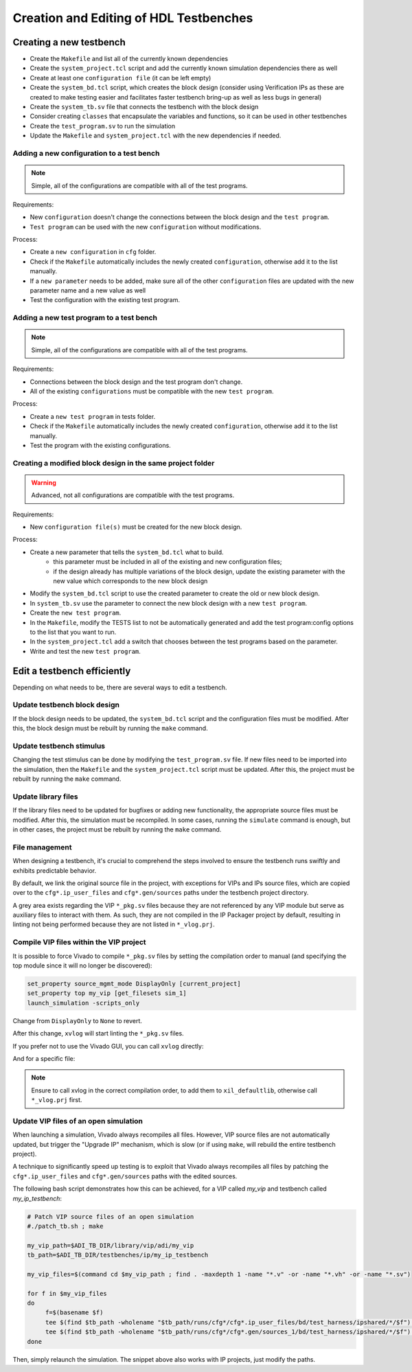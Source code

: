 .. _create_edit_tb:

Creation and Editing of HDL Testbenches
===============================================================================

Creating a new testbench
-------------------------------------------------------------------------------

-  Create the ``Makefile`` and list all of the currently known dependencies
-  Create the ``system_project.tcl`` script and add the currently known
   simulation dependencies there as well
-  Create at least one ``configuration file`` (it can be left empty)
-  Create the ``system_bd.tcl`` script, which creates the block design (consider
   using Verification IPs as these are created to make testing easier and facilitates
   faster testbench bring-up as well as less bugs in general)
-  Create the ``system_tb.sv`` file that connects the testbench with the block design
-  Consider creating ``classes`` that encapsulate the variables and functions, so it
   can be used in other testbenches
-  Create the ``test_program.sv`` to run the simulation
-  Update the ``Makefile`` and ``system_project.tcl`` with the new dependencies
   if needed.

Adding a new configuration to a test bench
~~~~~~~~~~~~~~~~~~~~~~~~~~~~~~~~~~~~~~~~~~~~~~~~~~~~~~~~~~~~~~~~~~~~~~~~~~~~~~~

.. note::

   Simple, all of the configurations are compatible with all of the test programs.

Requirements:

-  New ``configuration`` doesn't change the connections between the block design and
   the ``test program``.
-  ``Test program`` can be used with the new ``configuration`` without modifications.

Process:

-  Create a ``new configuration`` in ``cfg`` folder.
-  Check if the ``Makefile`` automatically includes the newly created ``configuration``,
   otherwise add it to the list manually.
-  If a ``new parameter`` needs to be added, make sure all of the other ``configuration``
   files are updated with the new parameter name and a new value as well
-  Test the configuration with the existing test program.

Adding a new test program to a test bench
~~~~~~~~~~~~~~~~~~~~~~~~~~~~~~~~~~~~~~~~~~~~~~~~~~~~~~~~~~~~~~~~~~~~~~~~~~~~~~~

.. note::

   Simple, all of the configurations are compatible with all of the test programs.

Requirements:

-  Connections between the block design and the test program don't change.
-  All of the existing ``configurations`` must be compatible with the new
   ``test program``.

Process:

-  Create a ``new test program`` in tests folder.
-  Check if the ``Makefile`` automatically includes the newly created
   ``configuration``, otherwise add it to the list manually.
-  Test the program with the existing configurations.

Creating a modified block design in the same project folder
~~~~~~~~~~~~~~~~~~~~~~~~~~~~~~~~~~~~~~~~~~~~~~~~~~~~~~~~~~~~~~~~~~~~~~~~~~~~~~~

.. warning::

   Advanced, not all configurations are compatible with the test programs.

Requirements:

-  New ``configuration file(s)`` must be created for the new block design.

Process:

-  Create a new parameter that tells the ``system_bd.tcl`` what to build.
        -   this parameter must be included in all of the existing and new
            configuration files;
        -   if the design already has multiple variations of the block design,
            update the existing parameter with the new value which corresponds
            to the new block design
-  Modify the ``system_bd.tcl`` script to use the created parameter to create the
   old or new block design.
-  In ``system_tb.sv`` use the parameter to connect the new block design with a
   new ``test program``.
-  Create the ``new test program``.
-  In the ``Makefile``, modify the TESTS list to not be automatically generated
   and add the test program:config options to the list that you want to run.
-  In the ``system_project.tcl`` add a switch that chooses between the test programs
   based on the parameter.
-  Write and test the new ``test program``.

Edit a testbench efficiently
-------------------------------------------------------------------------------

Depending on what needs to be, there are several ways to edit a testbench.

Update testbench block design
~~~~~~~~~~~~~~~~~~~~~~~~~~~~~~~~~~~~~~~~~~~~~~~~~~~~~~~~~~~~~~~~~~~~~~~~~~~~~~~

If the block design needs to be updated, the ``system_bd.tcl`` script and the
configuration files must be modified. After this, the block design must be
rebuilt by running the ``make`` command.

Update testbench stimulus
~~~~~~~~~~~~~~~~~~~~~~~~~~~~~~~~~~~~~~~~~~~~~~~~~~~~~~~~~~~~~~~~~~~~~~~~~~~~~~~

Changing the test stimulus can be done by modifying the ``test_program.sv``
file. If new files need to be imported into the simulation, then the ``Makefile``
and the ``system_project.tcl`` script must be updated. After this, the
project must be rebuilt by running the ``make`` command.

Update library files
~~~~~~~~~~~~~~~~~~~~~~~~~~~~~~~~~~~~~~~~~~~~~~~~~~~~~~~~~~~~~~~~~~~~~~~~~~~~~~~

If the library files need to be updated for bugfixes or adding new functionality,
the appropriate source files must be modified. After this, the simulation must
be recompiled. In some cases, running the ``simulate`` command is enough, but
in other cases, the project must be rebuilt by running the ``make`` command.

File management
~~~~~~~~~~~~~~~~~~~~~~~~~~~~~~~~~~~~~~~~~~~~~~~~~~~~~~~~~~~~~~~~~~~~~~~~~~~~~~~

When designing a testbench, it's crucial to comprehend the steps involved
to ensure the testbench runs swiftly and exhibits predictable behavior.

By default, we link the original source file in the project, with exceptions
for VIPs and IPs source files, which are copied over to the ``cfg*.ip_user_files``
and ``cfg*.gen/sources`` paths under the testbench project directory.

A grey area exists regarding the VIP ``*_pkg.sv`` files because they are not
referenced by any VIP module but serve as auxiliary files to interact with them.
As such, they are not compiled in the IP Packager project by default, resulting
in linting not being performed because they are not listed in ``*_vlog.prj``.

Compile VIP files within the VIP project
~~~~~~~~~~~~~~~~~~~~~~~~~~~~~~~~~~~~~~~~~~~~~~~~~~~~~~~~~~~~~~~~~~~~~~~~~~~~~~~

It is possible to force Vivado to compile ``*_pkg.sv`` files by setting the
compilation order to manual (and specifying the top module since it will no
longer be discovered):

.. code:: tcl

   set_property source_mgmt_mode DisplayOnly [current_project]
   set_property top my_vip [get_filesets sim_1]
   launch_simulation -scripts_only

Change from ``DisplayOnly`` to ``None`` to revert.

After this change, ``xvlog`` will start linting the ``*_pkg.sv`` files.

If you prefer not to use the Vivado GUI, you can call ``xvlog`` directly:

.. shell::

   /path/testbenches/library/vip/adi/my_vip
   $xvlog -prj ./*.sim/sim_1/behav/xsim/*_vlog.prj \
   $    -i ../../../utilities/

And for a specific file:

.. shell::

   /path/testbenches/library/vip/adi/my_vip
   $xvlog -work xil_defaultlib --sv -i ../../../utilities \
   $    -i ../../../utilities/ \
   $    my_vip_pkg.sv

.. note::

   Ensure to call xvlog in the correct compilation order,
   to add them to ``xil_defaultlib``, otherwise call ``*_vlog.prj`` first.

Update VIP files of an open simulation
~~~~~~~~~~~~~~~~~~~~~~~~~~~~~~~~~~~~~~~~~~~~~~~~~~~~~~~~~~~~~~~~~~~~~~~~~~~~~~~

When launching a simulation, Vivado always recompiles all files.
However, VIP source files are not automatically updated, but trigger the
"Upgrade IP" mechanism, which is slow (or if using ``make``, will rebuild the
entire testbench project).

A technique to significantly speed up testing is to exploit that Vivado always
recompiles all files by patching the ``cfg*.ip_user_files`` and
``cfg*.gen/sources`` paths with the edited sources.

The following bash script demonstrates how this can be achieved, for a VIP
called `my_vip` and testbench called `my_ip_testbench`:

.. code:: bash

   # Patch VIP source files of an open simulation
   #./patch_tb.sh ; make

   my_vip_path=$ADI_TB_DIR/library/vip/adi/my_vip
   tb_path=$ADI_TB_DIR/testbenches/ip/my_ip_testbench

   my_vip_files=$(command cd $my_vip_path ; find . -maxdepth 1 -name "*.v" -or -name "*.vh" -or -name "*.sv")

   for f in $my_vip_files
   do
	f=$(basename $f)
	tee $(find $tb_path -wholename "$tb_path/runs/cfg*/cfg*.ip_user_files/bd/test_harness/ipshared/*/$f") < $my_vip_path/$f > /dev/null
	tee $(find $tb_path -wholename "$tb_path/runs/cfg*/cfg*.gen/sources_1/bd/test_harness/ipshared/*/$f") < $my_vip_path/$f > /dev/null
   done

Then, simply relaunch the simulation.
The snippet above also works with IP projects, just modify the paths.
